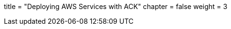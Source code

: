 +++
title = "Deploying AWS Services with ACK"
chapter = false
weight = 3
+++


:imagesdir: /images


